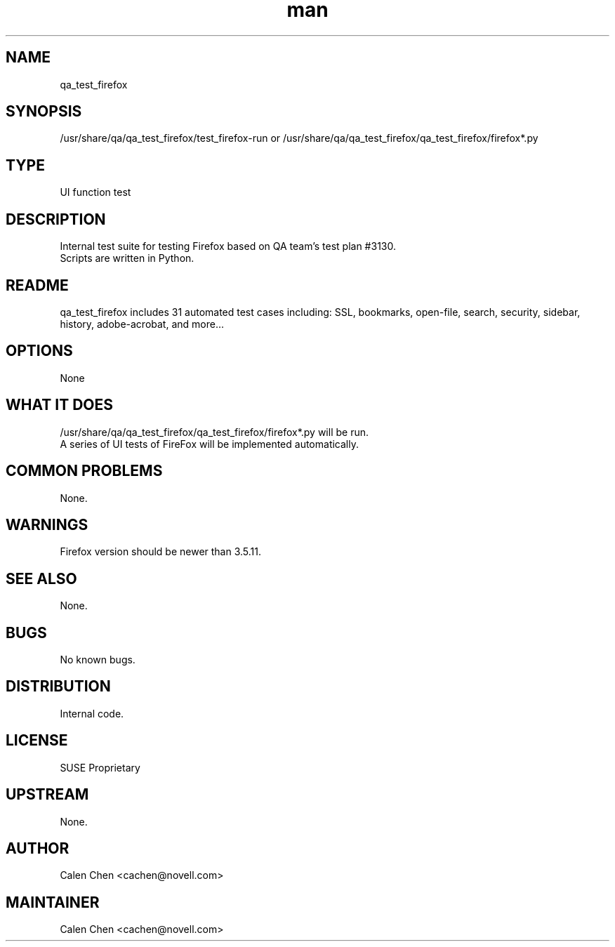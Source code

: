 ." Manpage for qa_test_firefox.
." Contact David Mulder <dmulder@novell.com> to correct errors or typos.
.TH man 8 "21 Oct 2011" "1.0" "qa_test_firefox man page"
.SH NAME
qa_test_firefox
.SH SYNOPSIS
/usr/share/qa/qa_test_firefox/test_firefox-run or /usr/share/qa/qa_test_firefox/qa_test_firefox/firefox*.py
.SH TYPE
UI function test
.SH DESCRIPTION
Internal test suite for testing Firefox based on QA team's test plan #3130.
.br
Scripts are written in Python.
.SH README
qa_test_firefox includes 31 automated test cases including: SSL, bookmarks, open-file, search, security, sidebar, history, adobe-acrobat, and more...
.SH OPTIONS
None
.SH WHAT IT DOES
/usr/share/qa/qa_test_firefox/qa_test_firefox/firefox*.py will be run.
.br
A series of UI tests of FireFox will be implemented automatically.
.SH COMMON PROBLEMS
None.
.SH WARNINGS
Firefox version should be newer than 3.5.11.
.SH SEE ALSO
None.
.SH BUGS
No known bugs.
.SH DISTRIBUTION
Internal code.
.SH LICENSE
SUSE Proprietary
.SH UPSTREAM
None.
.SH AUTHOR
Calen Chen <cachen@novell.com>
.SH MAINTAINER
Calen Chen <cachen@novell.com>
